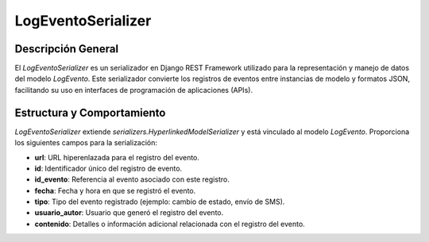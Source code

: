 LogEventoSerializer
===================

Descripción General
-------------------

El `LogEventoSerializer` es un serializador en Django REST Framework utilizado para la representación y manejo de datos del modelo `LogEvento`. Este serializador convierte los registros de eventos entre instancias de modelo y formatos JSON, facilitando su uso en interfaces de programación de aplicaciones (APIs).

Estructura y Comportamiento
---------------------------

`LogEventoSerializer` extiende `serializers.HyperlinkedModelSerializer` y está vinculado al modelo `LogEvento`. Proporciona los siguientes campos para la serialización:

- **url**: URL hiperenlazada para el registro del evento.
- **id**: Identificador único del registro de evento.
- **id_evento**: Referencia al evento asociado con este registro.
- **fecha**: Fecha y hora en que se registró el evento.
- **tipo**: Tipo del evento registrado (ejemplo: cambio de estado, envío de SMS).
- **usuario_autor**: Usuario que generó el registro del evento.
- **contenido**: Detalles o información adicional relacionada con el registro del evento.
